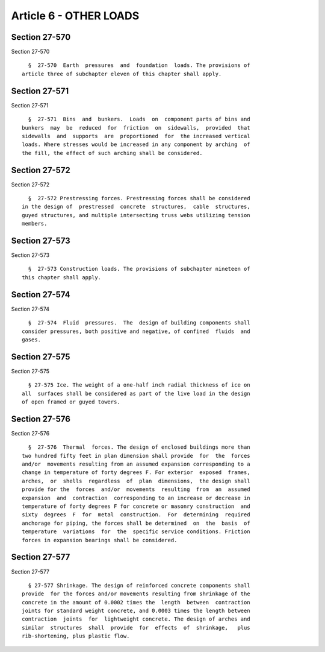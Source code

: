 Article 6 - OTHER LOADS
=======================

Section 27-570
--------------

Section 27-570 ::    
        
     
        §  27-570  Earth  pressures  and  foundation  loads. The provisions of
      article three of subchapter eleven of this chapter shall apply.
    
    
    
    
    
    
    

Section 27-571
--------------

Section 27-571 ::    
        
     
        §  27-571  Bins  and  bunkers.  Loads  on  component parts of bins and
      bunkers  may  be  reduced  for  friction  on  sidewalls,  provided  that
      sidewalls  and  supports  are  proportioned  for  the increased vertical
      loads. Where stresses would be increased in any component by arching  of
      the fill, the effect of such arching shall be considered.
    
    
    
    
    
    
    

Section 27-572
--------------

Section 27-572 ::    
        
     
        §  27-572 Prestressing forces. Prestressing forces shall be considered
      in the design of  prestressed  concrete  structures,  cable  structures,
      guyed structures, and multiple intersecting truss webs utilizing tension
      members.
    
    
    
    
    
    
    

Section 27-573
--------------

Section 27-573 ::    
        
     
        §  27-573 Construction loads. The provisions of subchapter nineteen of
      this chapter shall apply.
    
    
    
    
    
    
    

Section 27-574
--------------

Section 27-574 ::    
        
     
        §  27-574  Fluid  pressures.  The  design of building components shall
      consider pressures, both positive and negative, of confined  fluids  and
      gases.
    
    
    
    
    
    
    

Section 27-575
--------------

Section 27-575 ::    
        
     
        § 27-575 Ice. The weight of a one-half inch radial thickness of ice on
      all  surfaces shall be considered as part of the live load in the design
      of open framed or guyed towers.
    
    
    
    
    
    
    

Section 27-576
--------------

Section 27-576 ::    
        
     
        §  27-576  Thermal  forces. The design of enclosed buildings more than
      two hundred fifty feet in plan dimension shall provide  for  the  forces
      and/or  movements resulting from an assumed expansion corresponding to a
      change in temperature of forty degrees F. For exterior  exposed  frames,
      arches,  or  shells  regardless  of  plan  dimensions,  the design shall
      provide for the  forces  and/or  movements  resulting  from  an  assumed
      expansion  and  contraction  corresponding to an increase or decrease in
      temperature of forty degrees F for concrete or masonry construction  and
      sixty  degrees  F  for  metal  construction.  For  determining  required
      anchorage for piping, the forces shall be determined  on  the  basis  of
      temperature  variations  for  the  specific service conditions. Friction
      forces in expansion bearings shall be considered.
    
    
    
    
    
    
    

Section 27-577
--------------

Section 27-577 ::    
        
     
        § 27-577 Shrinkage. The design of reinforced concrete components shall
      provide  for the forces and/or movements resulting from shrinkage of the
      concrete in the amount of 0.0002 times the  length  between  contraction
      joints for standard weight concrete, and 0.0003 times the length between
      contraction  joints  for  lightweight concrete. The design of arches and
      similar  structures  shall  provide  for  effects  of  shrinkage,   plus
      rib-shortening, plus plastic flow.
    
    
    
    
    
    
    


